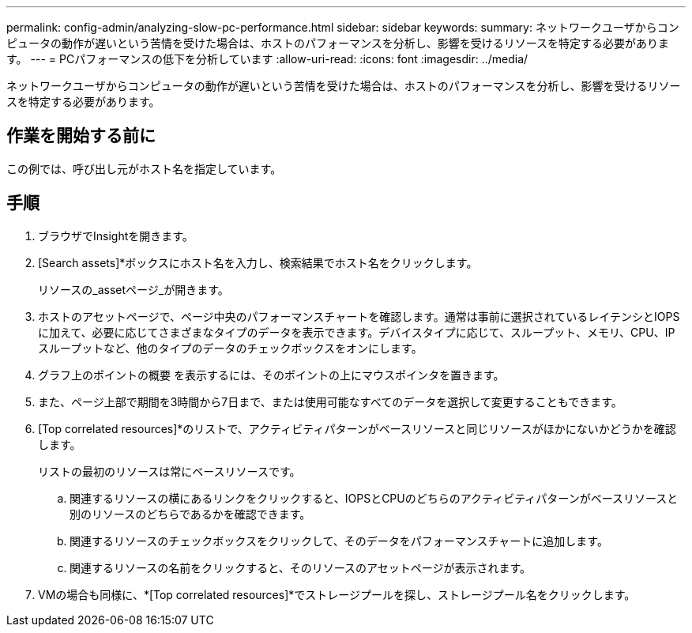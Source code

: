 ---
permalink: config-admin/analyzing-slow-pc-performance.html 
sidebar: sidebar 
keywords:  
summary: ネットワークユーザからコンピュータの動作が遅いという苦情を受けた場合は、ホストのパフォーマンスを分析し、影響を受けるリソースを特定する必要があります。 
---
= PCパフォーマンスの低下を分析しています
:allow-uri-read: 
:icons: font
:imagesdir: ../media/


[role="lead"]
ネットワークユーザからコンピュータの動作が遅いという苦情を受けた場合は、ホストのパフォーマンスを分析し、影響を受けるリソースを特定する必要があります。



== 作業を開始する前に

この例では、呼び出し元がホスト名を指定しています。



== 手順

. ブラウザでInsightを開きます。
. [Search assets]*ボックスにホスト名を入力し、検索結果でホスト名をクリックします。
+
リソースの_assetページ_が開きます。

. ホストのアセットページで、ページ中央のパフォーマンスチャートを確認します。通常は事前に選択されているレイテンシとIOPSに加えて、必要に応じてさまざまなタイプのデータを表示できます。デバイスタイプに応じて、スループット、メモリ、CPU、IPスループットなど、他のタイプのデータのチェックボックスをオンにします。
. グラフ上のポイントの概要 を表示するには、そのポイントの上にマウスポインタを置きます。
. また、ページ上部で期間を3時間から7日まで、または使用可能なすべてのデータを選択して変更することもできます。
. [Top correlated resources]*のリストで、アクティビティパターンがベースリソースと同じリソースがほかにないかどうかを確認します。
+
リストの最初のリソースは常にベースリソースです。

+
.. 関連するリソースの横にあるリンクをクリックすると、IOPSとCPUのどちらのアクティビティパターンがベースリソースと別のリソースのどちらであるかを確認できます。
.. 関連するリソースのチェックボックスをクリックして、そのデータをパフォーマンスチャートに追加します。
.. 関連するリソースの名前をクリックすると、そのリソースのアセットページが表示されます。


. VMの場合も同様に、*[Top correlated resources]*でストレージプールを探し、ストレージプール名をクリックします。

